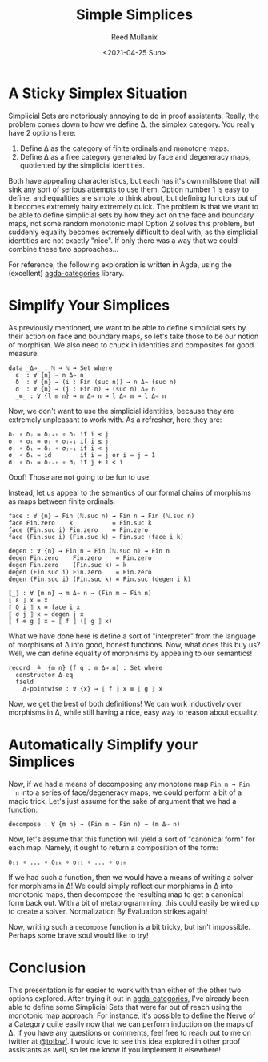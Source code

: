 #+TITLE: Simple Simplices
#+AUTHOR: Reed Mullanix
#+DATE: <2021-04-25 Sun>

* A Sticky Simplex Situation
  Simplicial Sets are notoriously annoying to do in proof
  assistants. Really, the problem comes down to how we define Δ,
  the simplex category. You really have 2 options here:
  1. Define Δ as the category of finite ordinals and monotone maps.
  2. Define Δ as a free category generated by face and degeneracy maps, quotiented
     by the simplicial identities.

  Both have appealing characteristics, but each has it's own millstone
  that will sink any sort of serious attempts to use them. Option
  number 1 is easy to define, and equalities are simple to think
  about, but defining functors out of it becomes extremely hairy
  extremely quick. The problem is that we want to be able to define
  simplicial sets by how they act on the face and boundary maps, not
  some random monotonic map! Option 2 solves this problem, but
  suddenly equality becomes extremely difficult to deal with, as the
  simplicial identities are not exactly "nice". If only there was a
  way that we could combine these two approaches...

  For reference, the following exploration is written in Agda, using
  the (excellent) [[https://github.com/agda/agda-categories/][agda-categories]] library.
* Simplify Your Simplices
  As previously mentioned, we want to be able to define simplicial
  sets by their action on face and boundary maps, so let's take those
  to be our notion of morphism. We also need to chuck in identities
  and composites for good measure.
  #+BEGIN_SRC agda2
    data _Δ⇒_ : ℕ → ℕ → Set where
      ε  : ∀ {n} → n Δ⇒ n
      δ  : ∀ {n} → (i : Fin (suc n)) → n Δ⇒ (suc n)
      σ  : ∀ {n} → (j : Fin n) → (suc n) Δ⇒ n
      _⊚_ : ∀ {l m n} → m Δ⇒ n → l Δ⇒ m → l Δ⇒ n
  #+END_SRC

  Now, we don't want to use the simplicial identities, because they
  are extremely unpleasant to work with. As a refresher, here they are:
  #+BEGIN_EXAMPLE
    δᵢ ∘ δⱼ = δⱼ₊₁ ∘ δᵢ if i ≤ j
    σⱼ ∘ σᵢ = σᵢ ∘ σⱼ₊₁ if i ≤ j
    σⱼ ∘ δᵢ = δᵢ ∘ σⱼ₋₁ if i < j
    σⱼ ∘ δᵢ = id        if i = j or i = j + 1
    σⱼ ∘ δᵢ = δᵢ₋₁ ∘ σⱼ if j + 1 < i
  #+END_EXAMPLE
  Ooof! Those are not going to be fun to use.

  Instead, let us appeal to the semantics of our formal chains of
  morphisms as maps between finite ordinals.
  #+BEGIN_SRC agda2
    face : ∀ {n} → Fin (ℕ.suc n) → Fin n → Fin (ℕ.suc n)
    face Fin.zero    k           = Fin.suc k
    face (Fin.suc i) Fin.zero    = Fin.zero
    face (Fin.suc i) (Fin.suc k) = Fin.suc (face i k)

    degen : ∀ {n} → Fin n → Fin (ℕ.suc n) → Fin n
    degen Fin.zero    Fin.zero    = Fin.zero
    degen Fin.zero    (Fin.suc k) = k
    degen (Fin.suc i) Fin.zero    = Fin.zero
    degen (Fin.suc i) (Fin.suc k) = Fin.suc (degen i k)

    ⟦_⟧ : ∀ {m n} → m Δ⇒ n → (Fin m → Fin n)
    ⟦ ε ⟧ x = x
    ⟦ δ i ⟧ x = face i x
    ⟦ σ j ⟧ x = degen j x
    ⟦ f ⊚ g ⟧ x = ⟦ f ⟧ (⟦ g ⟧ x)
  #+END_SRC

  What we have done here is define a sort of "interpreter" from the
  language of morphisms of Δ into good, honest functions. Now, what
  does this buy us? Well, we can define equality of morphisms by
  appealing to our semantics!
  #+BEGIN_SRC agda2
    record _≗_ {m n} (f g : m Δ⇒ n) : Set where
      constructor Δ-eq
      field
        Δ-pointwise : ∀ {x} → ⟦ f ⟧ x ≡ ⟦ g ⟧ x
  #+END_SRC
  Now, we get the best of both definitions! We can work inductively
  over morphisms in Δ, while still having a nice, easy way to reason
  about equality.
* Automatically Simplify your Simplices
  Now, if we had a means of decomposing any monotone map ~Fin m → Fin
  n~ into a series of face/degeneracy maps, we could perform a bit of
  a magic trick. Let's just assume for the sake of argument that we
  had a function:
  #+BEGIN_SRC agda2
    decompose : ∀ {m n} → (Fin m → Fin n) → (m Δ⇒ n)
  #+END_SRC
  Now, let's assume that this function will yield a sort of "canonical
  form" for each map. Namely, it ought to return a composition of the form:
  #+BEGIN_EXAMPLE
    δᵢ₁ ∘ ... ∘ δᵢₖ ∘ σⱼ₁ ∘ ... ∘ σⱼₕ
  #+END_EXAMPLE
  If we had such a function, then we would have a means of writing a
  solver for morphisms in Δ! We could simply reflect our morphisms in
  Δ into monotonic maps, then decompose the resulting map to get a
  canonical form back out. With a bit of metaprogramming, this could
  easily be wired up to create a solver. Normalization By Evaluation
  strikes again!

  Now, writing such a ~decompose~ function is a bit tricky, but isn't
  impossible. Perhaps some brave soul would like to try!
* Conclusion
  This presentation is far easier to work with than either of the
  other two options explored. After trying it out in [[https://github.com/agda/agda-categories/][agda-categories]],
  I've already been able to define some Simplicial Sets that were far
  out of reach using the monotonic map approach. For instance, it's
  possible to define the Nerve of a Category quite easily now that we
  can perform induction on the maps of Δ. If you have any questions or
  comments, feel free to reach out to me on twitter at [[https://twitter.com/totbwf][@totbwf]]. I
  would love to see this idea explored in other proof assistants as
  well, so let me know if you implement it elsewhere!
